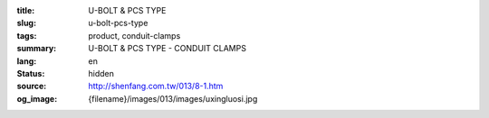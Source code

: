 :title: U-BOLT & PCS TYPE
:slug: u-bolt-pcs-type
:tags: product, conduit-clamps
:summary: U-BOLT & PCS TYPE - CONDUIT CLAMPS
:lang: en
:status: hidden
:source: http://shenfang.com.tw/013/8-1.htm
:og_image: {filename}/images/013/images/uxingluosi.jpg
